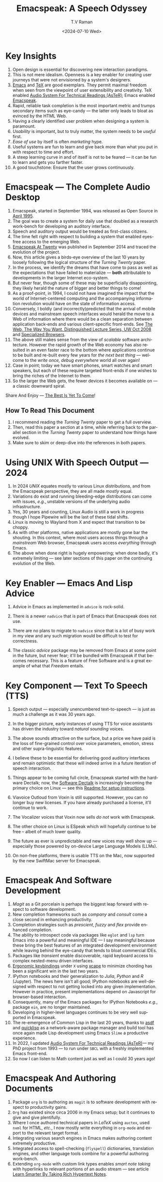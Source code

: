 * Key Insights 

  1. Open design is essential  for discovering new interaction
     paradigms.
  2. This is not mere idealism.  Openness is a key enabler for
     creating   user journeys that were not  envisioned by a 
     system's designers.
  3. [[https://www.gnu.org/s/emacs/][Emacs]] and  [[https://en.wikipedia.org/wiki/TeX][TeX]]    are good exemplars. They  permit maximal freedom
      when seen from the viewpoint of user extensibility and
     creativity. TeX enabled [[https://emacspeak.blogspot.com/2022/12/aster-spoken-math-on-emacspeak-audio_21.html][Audio System For Technical Readings (AsTeR)]]; Emacs enabled [[https://emacspeak.sourceforge.net][Emacspeak]].
  4. Rapid, reliable task completion is the most important metric and
     trumps secondary items such as eye-candy --- the latter only
     leads to bloat as evinced by the HTML Web.
  5. Having a clearly identified user problem when designing a system
     is paramount.
  6. /Usability/ is important, but to  truly matter, the
     system needs to be /useful/ first.
  7. /Ease of use/ by   itself is often /marketing/ hype.
  8. Useful systems are fun to learn and give back more than what you put
     in with respect to time and effort.
  9. A steep learning curve in and of itself is not to be feared --- it
     can be fun to learn and  gets you farther faster.
  10. A good touchstone: Ensure that the user grows continuously.



* Emacspeak --- The Complete Audio Desktop 

  1. Emacspeak, started in September 1994, was released as Open
   Source in [[https://tvraman.github.io/emacspeak//web/releases/release-3.0.html][April 1995]].
  2. The goal was to create a system for daily use that  doubled
     as a research work-bench for developing an auditory interface.
  3. Speech and auditory output would be  treated as 
     first-class citizens.
  4. The time felt right with respect to building a  system 
     that enabled  eyes-free access to the emerging Web.
  5. [[https://emacspeak.sourceforge.net/turning-twenty.html][Emacspeak At Twenty]]  was published in September 2014 and  traced the
     evolution of the project.
  6. Now, this article gives a birds-eye overview of the last 10 years
     by loosely following the logical structure of the  /Turning Twenty/ paper.
  7. In the process, we identify the dreams that have come to pass as
     well as the expectations that have failed to materialize --- *both*
     attributable  to developments in the larger Internet eco-system.
  8. But never fear, though  some of these
     may be   superficially
     disappointing, they likely herald the nature of bigger and better
     things to come!
  9. As a proof-point, in 1994, I could not have imagined the impact
     that the world of Internet-centered  computing and the accompanying
     information revolution would have  on the state of information
     access.
  10. Conversely, I boldly  (and incorrectly)predicted  that the arrival of mobile
      devices and mainstream speech interfaces would herald the move to
      a Web of information where there would be a clean separation
      between application back-ends and various client-specific
      front-ends. See [[http://www.cs.washington.edu/htbin-post/mvis/mvis?ID=636][The Web, The Way You Want.  Distinguished Lecture
      Series, UW Oct 2008]] and [[https://emacspeak.sourceforge.net/raman/publications/specialized-browsers/][Specialized Browsers]].
  11. The above still makes sense from the view of  /scalable/ software architecture. However the rapid growth of the Web economy has also
      resulted in an even faster race to the bottom where applications
      continue to be built and re-built every few years for /the next
      best thing/ --- welcome to the /write once, debug everywhere/
      world all over again!
  12. Case in point; today we have smart phones, smart watches  and smart speakers,
      but each of these  require targeted front-ends  
      if one wishes to  bring the riches of the Internet to them.
  13. So the larger the Web gets, the fewer devices it becomes
      available  on --- a classic downward spiral.
      
Share And Enjoy --- [[https://tvraman.github.io/emacspeak/web/01-gemini.ogg][The Best Is Yet To Come]]!


** How To Read This Document

  1. I recommend reading the /Turning Twenty/ paper to get a full overview.
  2. Then, read this paper a section at a time, while referring back to
     the parallel section in the /Turning Twenty/ paper to understand
     how things have evolved.
  3. Make sure to skim or deep-dive into the references in both papers.
  
*  Using UNIX With Speech Output —  2024

  1. In 2024 /UNIX/ equates mostly to various Linux distributions, and from
    the Emacspeak perspective, they are all made /mostly/ equal.
  2. Variations do exist and  running bleeding-edge distributions can come
     with issues, /e.g./, unstable versions of the underlying audio infrastructure.
  3. Yes, 30 years and counting, Linux Audio is still a work in
     progress though I hope Pipewire will be the last of these tidal shifts.
  4. Linux is moving to Wayland from X and expect that transition to
     be choppy.
  5. As with other platforms, native applications are mostly gone bar
     the shouting. In this context, where most users access things
     through a /mainstream/ Web browser, Emacspeak users access
     /everything/ through Emacs.
  6. The above when  done right is hugely empowering; 
      when done badly, it's extremely limiting  --- see later
     sections of this paper on  the continuing evolution of the Web.
     
* Key Enabler — Emacs And Lisp Advice

  1. Advice in Emacs as implemented in ~advice~ is rock-solid.
  2. There is a newer ~nadvice~ that is part of Emacs that Emacspeak
     does not use.
     
  3. There are no plans to migrate to ~nadvice~ since that is a lot of
     busy work in my view and any such migration would be difficult
     to test for correctness.
  4. The classic /advice/ package may be removed from Emacs at some
     point in the future, but never fear; it'll be bundled with
     Emacspeak if that becomes necessary. This is a feature of Free Software and is a great
     example of what that /Freedom/ entails.
     
* Key Component —  Text To Speech (TTS)

  1. Speech output --- especially unencumbered text-to-speech --- is just
    as much a challenge as it was 30 years ago.
  2. In the bigger picture, early instances of using TTS for voice
     assistants has driven the industry toward /natural sounding/ voices.
  3. The above sounds attractive on the surface, but a price we have
     paid is the  loss of fine-grained control over voice parameters,
     emotion, stress and other supra-linguistic features.
  4. I  believe  these to be essential for delivering
     good auditory interfaces and   remain optimistic that
     these will indeed arrive in a future iteration of speech
     interaction.
  5. Things appear to be coming full circle, Emacspeak started with
     the hardware Dectalk; now, the [[https://github.com/dectalk/dectalk.git][Software Dectalk]] is increasingly
     becoming the primary choice on Linux --- see this  [[https://raw.githubusercontent.com/tvraman/emacspeak/master/servers/software-dtk/Readme.org][Readme for setup instructions]].
  6. Viavoice Outloud from Voxin is still supported.  However,
     you can no longer buy new licenses. If you have already purchased
     a license, it'll
     continue to work.
  7. The  Vocalizer voices that Voxin now sells /do not/ work with Emacspeak.
  8. The  other choice on Linux is ESpeak which will hopefully
     continue to be free -- albeit of much lower quality.
  9. The future as ever is unpredictable and new voices may well show
     up --- especially those powered by on-device Large Language
     Models (LLMs).
     
  10. On non-free platforms, there is usable TTS on the Mac, now
      supported by the new SwiftMac server for Emacspeak.
     
* Emacspeak And Software Development

  1. /Magit/  as a Git porcelain is perhaps the biggest leap forward
   with respect to software development.
  2. New completion frameworks such as /company/ and /consult/ come a
     close second in enhancing productivity.
  3. Completion strategies such as /prescient/, /fuzzy/ and
   /flex/ provide  enhanced completion.
  4. The ability to introspect code via packages like ~eglot~ and
     ~lsp~ turn Emacs into a powerful and meaningful IDE ---  I say
     meaningful because these bring the best features of an integrated
     development environment while leaving behind the eye-candy that
     tends to bloat commercial IDEs.
  5. Packages like /transient/  enable discoverable, rapid keyboard access to
     complex nested-menu driven interfaces.
  6. [[https://emacspeak.blogspot.com/2023/09/emacs-ergonomics-dont-punish-your.html][Ergonomic keybindings]] under ~X~ using [[https://github.com/alols/xcape][xcape]] to minimize
     chording has been  a significant win in the last two years.
  7. IPython notebooks and their generalization to /Julia/, /Python/
     and /R/ (Jupyter). The news here isn't all good; IPython notebooks are
     well-designed with respect to not getting locked into any given
     implementation. However in practice, present implementations
     depend on Javascript for browser-based interaction.
  8. Consequently, many of the Emacs  packages  for IPython
     Notebooks /e.g./, package ~ein~,  are no longer maintained. 
  9. Developing in higher-level languages continues to be very well
     supported in Emacspeak.
  10. The re-emergence of Common Lisp in the last 20 years, thanks to
      [[https://asdf.common-lisp.dev/asdf.html][asdf]] and [[https://www.quicklisp.org/][quicklisp]] as a network-aware package manager and build
      tool has once again made Lisp development using Emacs ~Slime~ a
      productive experience.
  11. In 2022, I updated [[https://emacspeak.blogspot.com/2022/12/aster-spoken-math-on-emacspeak-audio_21.html][Audio System For Technical
      Readings (AsTeR)]]--- my PhD project from 1993 --- to run under ~SBCL~
      with a freshly implemented Emacs front-end.
  12. So now I can listen to Math content just as well as I could 30
      years ago!
     
     
* Emacspeak And Authoring Documents

  1. Package ~org~ is to authoring as ~magit~ is to
    software development with respect  to productivity gains.
  2. ~Org~ has existed since circa 2006 in my Emacs setup; but it
     continues to give and give plentifully.
  3. Where I once authored technical papers in /LaTeX/ using ~auctex~,
     used ~nxml~ for
     HTML,  /etc./, I now mostly write everything in ~org-mode~ and export
     to the relevant target format.
  4. Integrating various search engines  in Emacs makes authoring content extremely productive.
  5. Integrated access to spell-checking (~flyspell~) dictionaries, translation engines, and other
     language tools combine for a powerful authoring work-bench.
  6. Extending ~org-mode~ with custom link types enables /smart note
     taking/ with hyperlinks to relevant portions of an audio stream
     --- see article [[https://emacspeak.blogspot.com/2022/10/learn-smarter-by-taking-rich-hypertext.html][Learn Smarter By Taking Rich Hypertext Notes]].
     
     
* Emacspeak  And The Web In 2024


  1. Package ~shr~ and ~eww~ arrived around 2014. But in 2024, they
    can be said to have *truly* landed.
  2. 2014 also  marked the explicit take-over of the stewardship of the HTML Web by the
     browser vendors from the W3C  --- I say
     explicit ---  because the W3C had already thrown in the towel in the
     preceding decade.
  3. This  has led to a Web of content  created using the assembly
     language of divs, spans and Javascript  under the flag of HTML5 ---
     the result is a tangled web of spaghetti that everyone loves to hate. 
  4. In this context, see [[https://idlewords.com/talks/website_obesity.htm][Tag Soup, Scripts And Obfuscation: How The
     Web Was Broken]] for  a good overview of  HTML's obesity problem.
  5. For better or worse, the investment in XML and display-independent
     content is now a complete write-off at least on the surface.

  6. So what next --- wait for the spaghetti monster to show up for
     lunch? Humor aside that monster may well be called AI ---  though
     whether  today's Web gives that monster life, indigestion,
     constipation,   dysentery or hallucinations  is a story to be
     written in the coming years.
     
  7.  I say /on the surface/ above  because The welcome re-emergence of
     ~ATOM~ and ~RSS~ feeds is perhaps a silent acknowledgement that
     bloated Web pages are now unusable even for users who can see.
  8.   Package  ~elfeed~ has emerged as  a powerful feed-manager for Emacs.
  9. Emacspeak implements  ~RSS~ and ~ATOM~ support using
     ~XSLT~;  those features now shine brighter  with mainstream
     news  sites reviving their support for content feeds.
  10. Browsers like Mozilla now implement /content filters/ --- a
      euphemism for scraping off  visual eye-candy and related cruft to
      reveal the underlying content.  These are now 
      available as  plugins, (see [[https://github.com/eafer/rdrview][RDRView]] for an example).  Emacspeak 
      leverages this to make the Web more readable.
  11. Package ~url-template~ and ~emacspeak-websearch~ continue to give
      in plenty, though they do require continuous updating.
  12. Web APIs come and go, so 
       that space is in  a state of constant change.
  13. The state of web applications is perhaps the most concerning from an
      Emacspeak perspective, and I do not  see that changing in the
      short-term.  There are no incentives for Web providers to
      free their applications from the tangled Web of spaghetti they have woven
      around themselves.
  14. But as with everything else in our industry,
      it is precisely when something feels completely entrenched that users
      rebel and innovations emerge  to move us to the next phase --- so
      fingers crossed.
  

* Audio Formatting —  Generalizing Aural CSS

  1. Audio formatting with Aural CSS support is stable, with new
     enhancements supporting more TTS engines.
  2. Support for parallel streams of TTS using separate outputs to
     left/right channels is a big win and enables more efficient interaction.
  3. Support for various Digital Signal Processing (DSP)  filters enables   rich auditory effects
     like  binaural audio and spatial audio.
  4. [[https://emacspeak.blogspot.com/2015/12/soundscapes-on-emacspeak-audio-desktop.html][Soundscapes]] implemented via package ~boodler~ makes for  a
     pleasant and relaxing auditory environment.
  5. Enabling virtual sound devices via Pipewire for 5.1  and 7.1
     spatial audio significantly enhances the auditory experience.

     
* Conversational Gestures For The Audio Desktop

  1. Parallel streams of audio, combined with more ergonomic
    keybindings are  the primary  enhancement in this area.
  2. Parallel streams of speech, /e.g./, a separate notification
     stream on the left or right ear  help increase the band-width of communication.
  3. Notifications can thus be delivered without having to stop the
     primary speech output.
     
* Accessing Media Streams


  1. Emacspeak support for rich multimedia is now much  more robust.
  2. Emacs package   ~empv~  is a
     powerful tool  for locating, organizing  and playing local and remote
     media streams ranging from music, audio books, radio stations and
     Podcasts.
  3. This makes media streams from a large number of providers ranging
     from the BBC to Youtube available via a consistent keyboard interface.
  4. This experience is augmented by a collection of /smart/ content
     locators on the Emacspeak desktop, see the relevant blog
     article titled 
     [[https://emacspeak.blogspot.com/2024/03/updated-smart-media-selector-for-audio.html][smart media selectors]].
     
* Electronic Books—   Ubiquitous Access To Books

  1. Emacspeak modules  for /Epub/ and 
    /Bookshare/ continue to provide good books  integration.
  2. There are  /smart/ book locators analogous to the locators for
     media content.
  3. Emacspeak speech-enables ~Calibre~  for working with
     local electronic libraries.
     
     
* Leveraging Computational Tools —  From SQL And R To IPython Notebooks

  1. This area continues to provide a rich collection of  packages.
  2. Newer highlights include ~sage~ interaction for symbolic computation.
  3. Integrates with packages like ~gptel~ and ~ellama~ for working
     with local and network LLMs.
  4. The decline in IPython Notebooks presently limits
     the level of interaction possible with [[https://colab.research.google.com/][Colab notebooks]],
     especially when working with remote LLMs that impose some type of
     proprietary authorization-flow.
     
* Social Web  — Mail, Messaging And Blogging  

  1. This is a space that is definitely regressing.
  2. The previous decade was marked by open APIs to many social Web platforms.
  3. Over time these first regressed with respect to privacy.
  4. Then they turned into wall-gardens in their own right.
  5. Finally, the Web APIs, other than the kind embedded in Javascript have
     started disappearing.
  6. Looking back, the only /social/ platform I now use is Blogger for
     hosting my Emacspeak Blog, it has a somewhat usable API, albeit
     guarded by a difficult to use /OAuth/ interface that requires 
     signing   in via  a /mainstream/ browser.
  7. IMap continues to survive as an open email protocol, though its
     days may well be numbered.
  8. The dye is already cast with respect to mere mortals being able
     to setup and  host their email ---  witness the complexity in setting
     up the Emacspeak mailing list in 2023 vs 1993!
  9. This is an area that is  likely to get worse before it gets
     better,  thanks to the spammers  --- more the pity, since Internet Email is perhaps the
     single-most impactful technology with respect to leveling the
     communications playing field.
  10. The disappearance of APIs mentioned above also means that today
      the only usable chat service on an open platform like Emacspeak
      is the venerable  Internet Relay Chat (IRC).
     
* The RESTful Web —  Web Wizards And URL Templates For Faster Access

  1. This area continues to thrive --- either because of -- or
    despite -- the best and worst efforts of application providers on the
    Web.
  2. Twenty years on (this feature originally landed in 2000)
     Emacspeak has a far richer collection of filters, preprocessors
     and post-processors
      that enables ever-more powerful Web
     wizards. See the relevant [[https://tvraman.github.io/emacspeak/manual/URL-Templates.html][chapter]] in the Emacspeak manual for the
     automatically updated list of *URL Templates*.
     
* Mashing It Up —  Leveraging  AI And The Web 

  1. Developing solutions by combining various API-based services on
     the Web has all but disappeared, unless one is willing to commit
     fully to the Javascript-powered Web hosted in a Web browser,
     something I hope I never have to accept.
  2. So for now, I'll keep
     well away and count my blessings.
  3. The next chapter of the /mash-up story/ may well be based around
      /Generative AI/ using LLMs. In effect, LLMs trained on   Web content 
     define a /platform/ for generating content mash-ups.  The issue
     at present is that they are just as  likely  to produce
     /meaningless mush/ ---
     something that may  get better as the field gets a
     handle on cleaning up  Web content.
  4.  Notice that we are now back to the previously unsolved problem
     of cleaning up the  HTML Web --- with LLMs, we'll just
     have an order of magnitude more documents than the /2^W/ postulated
      by  [[https://research.google/blog/beyond-web-20/?hl=in&m=1][Beyond Web 2.0, Communications
     Of The ACM, 2008]].
     
     
*  The Final Word --- Donald E Knuth (DEK)
  - The best theory is inspired by practice. The best practice is
    inspired by theory. 
  - The enjoyment of one's tools is an essential ingredient of
    successful work. 
  - Easy things are often amusing and relaxing, but their value soon
    fades. Greater pleasure, deeper satisfaction, and higher wages are
    associated with genuine accomplishments, with the successful
    fulfillment of a challenging task. 
    
The best example of the above is of course [[https://en.wikipedia.org/wiki/TeX][Knuth's TeX]] --- work that
    was motivated  by his own dissatisfaction with the tools available
    to him at the time for carrying out his primary work --- [[https://www-cs-faculty.stanford.edu/~knuth/taocp.html][The Art
    Of Computer Programming (TAOCP)]].  It is something I've looked up
    to ever since my time as a graduate student at Cornell.

    
The  Emacspeak Speech Odyssey outlined in this paper is, in some
small measure, my own personal
experience of the sentiments he expresses.

--T. V. Raman,  San Jose, CA, August 1, 2024.
    
* References 
  1. [[https://www.gnu.org/s/emacs/][GNU Emacs]]
  2. [[https://en.wikipedia.org/wiki/TeX][Knuth's TeX]]
  3. [[https://emacspeak.blogspot.com/2022/12/aster-spoken-math-on-emacspeak-audio_21.html][Audio System For Technical Readings]]
  4. [[https://tvraman.github.io/emacspeak//web/releases/release-3.0.html][Announcing Emacspeak: April 1995]]
  5. [[https://emacspeak.sourceforge.net/turning-twenty.html][Emacspeak At Twenty]]
  6. [[http://www.cs.washington.edu/htbin-post/mvis/mvis?ID=636][The Web, The Way You Want.  Distinguished Lecture Series, UW Oct 2008]]
  7. [[https://emacspeak.sourceforge.net/raman/publications/specialized-browsers/][Specialized Browsers]]
  8. [[https://tvraman.github.io/emacspeak/web/01-gemini.ogg][An Ode To Emacspeak: The Best Is Yet To Come]]
  9. [[https://github.com/dectalk/dectalk.git][Software Dectalk on Github]]
  10. [[https://raw.githubusercontent.com/tvraman/emacspeak/master/servers/software-dtk/Readme.org][Dectalk  setup instructions]]
  11. [[https://asdf.common-lisp.dev/asdf.html][Common Lisp: asdf]]
  12. [[https://www.quicklisp.org/][Common Lisp: Quicklisp]]
  13. [[https://emacspeak.blogspot.com/2015/12/soundscapes-on-emacspeak-audio-desktop.html][Soundscapes on the Emacspeak Audio Desktop]] 
  14. [[https://colab.research.google.com/][Colab notebooks]]
  15. [[https://en.wikipedia.org/wiki/REST][RESTful Web]]
  16. [[https://emacspeak.blogspot.com/2023/09/emacs-ergonomics-dont-punish-your.html][Ergonomic keybindings]]
  17. [[https://github.com/alols/xcape][Minimize chording with XCape]]
  18. [[https://emacspeak.blogspot.com/2022/10/learn-smarter-by-taking-rich-hypertext.html][Learn Smarter By Taking Rich Hypertext Notes]]
  19. [[https://idlewords.com/talks/website_obesity.htm][Tag Soup, Scripts And Obfuscation: How The Web Was Broken]]
  20. [[https://github.com/eafer/rdrview][Readable Web Pages: RDRView]]
  21. [[https://emacspeak.blogspot.com/2024/03/updated-smart-media-selector-for-audio.html][smart media selectors]]
  22. [[https://research.google/blog/beyond-web-20/?hl=in&m=1][Beyond Web 2.0, Communications
    Of The ACM, 2008]]
  23. [[https://tvraman.github.io/emacspeak/manual/URL-Templates.html][Emacspeak Manual: URL Templates]]
  24. [[https://www-cs-faculty.stanford.edu/~knuth/taocp.html][The Art Of Computer Programming (TAOCP)]]
  
#+options: ':nil *:t -:t ::t <:t H:3 \n:nil ^:t arch:headline
#+options: author:t broken-links:nil c:nil creator:nil
#+options: d:(not "LOGBOOK") date:t e:t email:nil expand-links:t f:t
#+options: inline:t num:t p:nil pri:nil prop:nil stat:t tags:t
#+options: tasks:t tex:t timestamp:t title:t toc:t todo:t |:t
#+title:  Emacspeak:  A Speech Odyssey
#+KEYWORDS: Emacspeak, Complete Audio Desktop
#+DESCRIPTION: Emacspeak  --- A Speech Odyssey --- Emacspeak At Thirty
#+date: <2024-07-10 Wed>
#+author: T.V Raman
#+email: raman@google.com
#+language: en
#+select_tags: export
#+exclude_tags: noexport
#+creator: Emacs 31.0.50 (Org mode 9.7.6)
#+cite_export:
